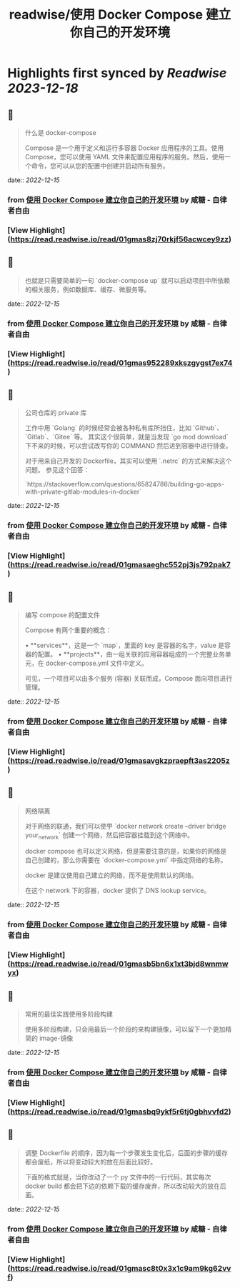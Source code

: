 :PROPERTIES:
:title: readwise/使用 Docker Compose 建立你自己的开发环境
:END:

:PROPERTIES:
:author: [[咸糖 - 自律者自由]]
:full-title: "使用 Docker Compose 建立你自己的开发环境"
:category: [[articles]]
:url: https://vim0.com/post/docker-compose-dev/
:image-url: https://vim0.com/apple-touch-icon.png
:END:

* Highlights first synced by [[Readwise]] [[2023-12-18]]
** 📌
#+BEGIN_QUOTE
什么是 docker-compose

Compose 是一个用于定义和运行多容器 Docker 应用程序的工具。使用 Compose，您可以使用 YAML 文件来配置应用程序的服务。然后，使用一个命令，您可以从您的配置中创建并启动所有服务。 
#+END_QUOTE
    date:: [[2022-12-15]]
*** from _使用 Docker Compose 建立你自己的开发环境_ by 咸糖 - 自律者自由
*** [View Highlight](https://read.readwise.io/read/01gmas8zj70rkjf56acwcey9zz)
** 📌
#+BEGIN_QUOTE
也就是只需要简单的一句 `docker-compose up` 就可以启动项目中所依赖的相关服务，例如数据库、缓存、微服务等。 
#+END_QUOTE
    date:: [[2022-12-15]]
*** from _使用 Docker Compose 建立你自己的开发环境_ by 咸糖 - 自律者自由
*** [View Highlight](https://read.readwise.io/read/01gmas952289xkszgygst7ex74)
** 📌
#+BEGIN_QUOTE
公司仓库的 private 库

工作中用 `Golang` 的时候经常会被各种私有库所挡住，比如 `Github`、`Gitlab`、`Gitee` 等。 其实这个很简单，就是当发现 `go mod download` 下不来的时候，可以尝试改写你的 COMMAND 然后进到容器中进行排查。

对于用来自己开发的 Dockerfile，其实可以使用 `.netrc` 的方式来解决这个问题。 参见这个回答：

`https://stackoverflow.com/questions/65824786/building-go-apps-with-private-gitlab-modules-in-docker` 
#+END_QUOTE
    date:: [[2022-12-15]]
*** from _使用 Docker Compose 建立你自己的开发环境_ by 咸糖 - 自律者自由
*** [View Highlight](https://read.readwise.io/read/01gmasaeghc552pj3js792pak7)
** 📌
#+BEGIN_QUOTE
编写 compose 的配置文件

Compose 有两个重要的概念：

•   **services**，这是一个 `map`，里面的 key 是容器的名字，value 是容器的配置。
•   **projects**，由一组关联的应用容器组成的一个完整业务单元，在 docker-compose.yml 文件中定义。

可见，一个项目可以由多个服务 (容器) 关联而成，Compose 面向项目进行管理。 
#+END_QUOTE
    date:: [[2022-12-15]]
*** from _使用 Docker Compose 建立你自己的开发环境_ by 咸糖 - 自律者自由
*** [View Highlight](https://read.readwise.io/read/01gmasavgkzpraepft3as2205z)
** 📌
#+BEGIN_QUOTE
网络隔离

对于网络的联通，我们可以使甼 `docker network create --driver bridge your_network` 创建一个网络，然后把容器挂载到这个网络中。

docker compose 也可以定义网络，但是需要注意的是，如果你的网络是自己创建的，那么你需要在 `docker-compose.yml` 中指定网络的名称。

docker 是建议使用自己建立的网络，而不是使用默认的网络。

在这个 network 下的容器，docker 提供了 DNS lookup service。 
#+END_QUOTE
    date:: [[2022-12-15]]
*** from _使用 Docker Compose 建立你自己的开发环境_ by 咸糖 - 自律者自由
*** [View Highlight](https://read.readwise.io/read/01gmasb5bn6x1xt3bjd8wnmwyx)
** 📌
#+BEGIN_QUOTE
常用的最佳实践使用多阶段构建

使用多阶段构建，只会用最后一个阶段的来构建镜像，可以留下一个更加精简的 image-镜像 
#+END_QUOTE
    date:: [[2022-12-15]]
*** from _使用 Docker Compose 建立你自己的开发环境_ by 咸糖 - 自律者自由
*** [View Highlight](https://read.readwise.io/read/01gmasbq9ykf5r6tj0gbhvvfd2)
** 📌
#+BEGIN_QUOTE
调整 Dockerfile 的顺序，因为每一个步骤发生变化后，后面的步骤的缓存都会废纸，所以将变动较大的放在后面比较好。

下面的格式就是，当你改动了一个 py 文件中的一行代码，其实每次 docker build 都会把下边的依赖下载的缓存废弃，所以改动较大的放在后面。 
#+END_QUOTE
    date:: [[2022-12-15]]
*** from _使用 Docker Compose 建立你自己的开发环境_ by 咸糖 - 自律者自由
*** [View Highlight](https://read.readwise.io/read/01gmasc8t0x3x1c9am9kg62vvf)
